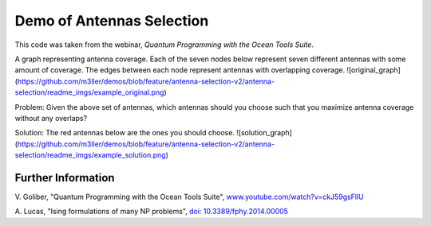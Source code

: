 Demo of Antennas Selection
===========================
This code was taken from the webinar, *Quantum Programming with the Ocean Tools Suite*.

A graph representing antenna coverage. Each of the seven nodes below represent seven
different antennas with some amount of coverage. The edges between each node represent
antennas with overlapping coverage.
![original_graph](https://github.com/m3ller/demos/blob/feature/antenna-selection-v2/antenna-selection/readme_imgs/example_original.png)

Problem: Given the above set of antennas, which antennas should you choose such that
you maximize antenna coverage without any overlaps?

Solution: The red antennas below are the ones you should choose.
![solution_graph](https://github.com/m3ller/demos/blob/feature/antenna-selection-v2/antenna-selection/readme_imgs/example_solution.png)

Further Information
-------------------
V. Goliber,
"Quantum Programming with the Ocean Tools Suite",
`www.youtube.com/watch?v=ckJ59gsFllU <https://www.youtube.com/watch?v=ckJ59gsFllU>`_

A. Lucas,
"Ising formulations of many NP problems",
`doi: 10.3389/fphy.2014.00005 <https://www.frontiersin.org/articles/10.3389/fphy.2014.00005/full>`_
